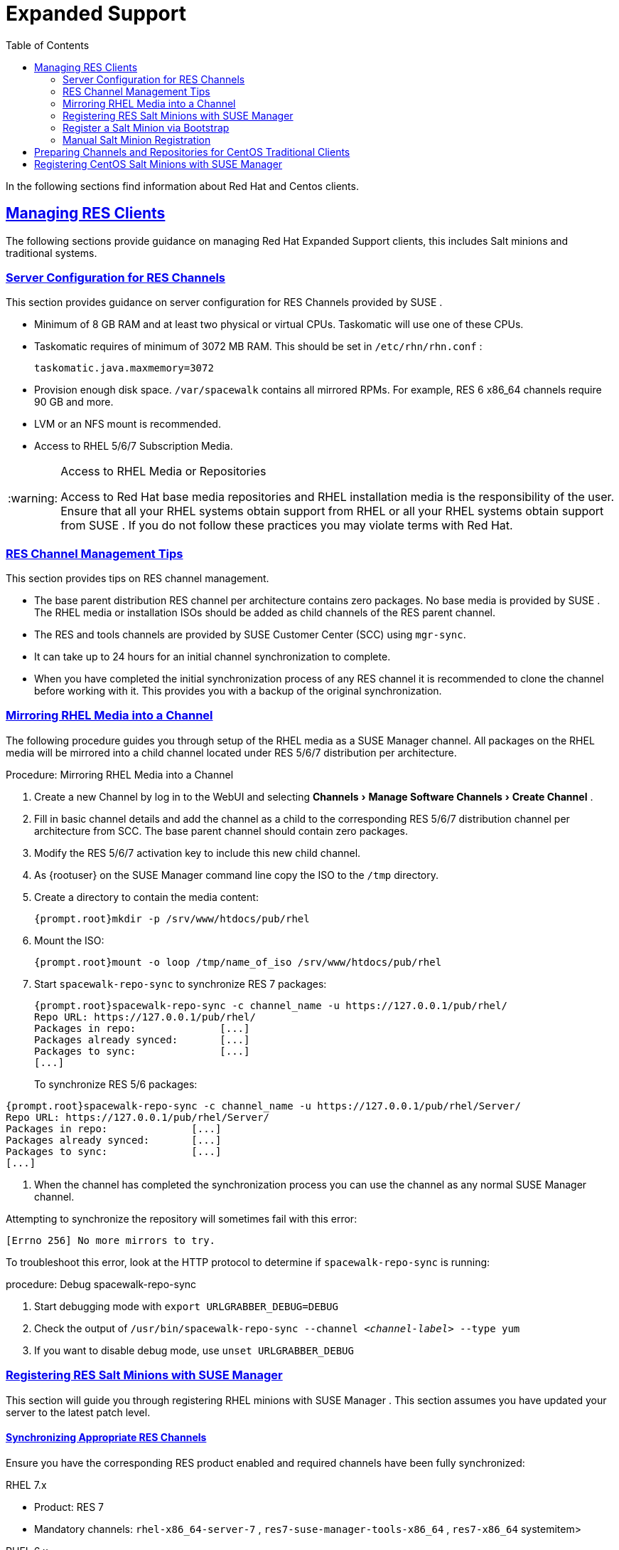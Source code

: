 [[bp.expanded-support]]
= Expanded Support
ifdef::env-github,backend-html5,backend-docbook5[]
//Admonitions
:tip-caption: :bulb:
:note-caption: :information_source:
:important-caption: :heavy_exclamation_mark:
:caution-caption: :fire:
:warning-caption: :warning:
:linkattrs:
// SUSE ENTITIES FOR GITHUB
// System Architecture
:zseries: z Systems
:ppc: POWER
:ppc64le: ppc64le
:ipf : Itanium
:x86: x86
:x86_64: x86_64
// Rhel Entities
:rhel: Red Hat Enterprise Linux
:rhnminrelease6: Red Hat Enterprise Linux Server 6
:rhnminrelease7: Red Hat Enterprise Linux Server 7
// SUSE Manager Entities
:susemgr: SUSE Manager
:susemgrproxy: SUSE Manager Proxy
:productnumber: 3.2
:saltversion: 2018.3.0
:webui: WebUI
// SUSE Product Entities
:sles-version: 12
:sp-version: SP3
:jeos: JeOS
:scc: SUSE Customer Center
:sls: SUSE Linux Enterprise Server
:sle: SUSE Linux Enterprise
:slsa: SLES
:suse: SUSE
:ay: AutoYaST
endif::[]
// Asciidoctor Front Matter
:doctype: book
:sectlinks:
:toc: left
:icons: font
:experimental:
:sourcedir: .
:imagesdir: images


In the following sections find information about Red Hat and Centos clients.

[[bp.expanded-support.resclients]]
== Managing RES Clients


The following sections provide guidance on managing Red Hat Expanded Support clients, this includes Salt minions and traditional systems.

[[bp.expanded-support.resclients.server]]
=== Server Configuration for RES Channels


This section provides guidance on server configuration for RES Channels provided by {suse}
.

* Minimum of 8 GB RAM and at least two physical or virtual CPUs. Taskomatic will use one of these CPUs.
* Taskomatic requires of minimum of 3072 MB RAM. This should be set in [path]``/etc/rhn/rhn.conf`` :
+

----
taskomatic.java.maxmemory=3072
----
* Provision enough disk space. [path]``/var/spacewalk`` contains all mirrored RPMs. For example, RES 6 x86_64 channels require 90 GB and more.
* LVM or an NFS mount is recommended.
* Access to RHEL 5/6/7 Subscription Media.


.Access to RHEL Media or Repositories
[WARNING]
====
Access to Red Hat base media repositories and RHEL installation media is the responsibility of the user.
Ensure that all your RHEL systems obtain support from RHEL or all your RHEL systems obtain support from {suse}
.
If you do not follow these practices you may violate terms with Red Hat.
====

[[bp.expanded-support.resclients.tips]]
=== RES Channel Management Tips


This section provides tips on RES channel management.

* The base parent distribution RES channel per architecture contains zero packages. No base media is provided by {suse} . The RHEL media or installation ISOs should be added as child channels of the RES parent channel.
* The RES and tools channels are provided by SUSE Customer Center (SCC) using [command]``mgr-sync``.
* It can take up to 24 hours for an initial channel synchronization to complete.
* When you have completed the initial synchronization process of any RES channel it is recommended to clone the channel before working with it. This provides you with a backup of the original synchronization.


=== Mirroring RHEL Media into a Channel


The following procedure guides you through setup of the RHEL media as a {susemgr}
channel.
All packages on the RHEL media will be mirrored into a child channel located under RES 5/6/7 distribution per architecture.

.Procedure: Mirroring RHEL Media into a Channel
. Create a new Channel by log in to the {webui} and selecting menu:Channels[Manage Software Channels > Create Channel] .
. Fill in basic channel details and add the channel as a child to the corresponding RES 5/6/7 distribution channel per architecture from SCC. The base parent channel should contain zero packages.
. Modify the RES 5/6/7 activation key to include this new child channel.
. As {rootuser} on the {susemgr} command line copy the ISO to the [path]``/tmp`` directory.
. Create a directory to contain the media content:
+

----
{prompt.root}mkdir -p /srv/www/htdocs/pub/rhel
----
. Mount the ISO:
+

----
{prompt.root}mount -o loop /tmp/name_of_iso /srv/www/htdocs/pub/rhel
----
. Start [command]``spacewalk-repo-sync`` to synchronize RES 7 packages:
+

----
{prompt.root}spacewalk-repo-sync -c channel_name -u https://127.0.0.1/pub/rhel/
Repo URL: https://127.0.0.1/pub/rhel/
Packages in repo:              [...]
Packages already synced:       [...]
Packages to sync:              [...]
[...]
----
+
To synchronize RES 5/6 packages:
----
{prompt.root}spacewalk-repo-sync -c channel_name -u https://127.0.0.1/pub/rhel/Server/
Repo URL: https://127.0.0.1/pub/rhel/Server/
Packages in repo:              [...]
Packages already synced:       [...]
Packages to sync:              [...]
[...]
----

. When the channel has completed the synchronization process you can use the channel as any normal {susemgr} channel.


Attempting to synchronize the repository will sometimes fail with this error:

----
[Errno 256] No more mirrors to try.
----

To troubleshoot this error, look at the HTTP protocol to determine if [command]``spacewalk-repo-sync`` is running:

.procedure: Debug spacewalk-repo-sync
. Start debugging mode with [command]``export URLGRABBER_DEBUG=DEBUG``
. Check the output of [command]``/usr/bin/spacewalk-repo-sync --channel _<channel-label>_ --type yum``
. If you want to disable debug mode, use [command]``unset URLGRABBER_DEBUG``



=== Registering RES Salt Minions with {susemgr}


This section will guide you through registering RHEL minions with {susemgr}
.
This section assumes you have updated your server to the latest patch level.

==== Synchronizing Appropriate RES Channels


Ensure you have the corresponding RES product enabled and required channels have been fully synchronized:

.RHEL 7.x
* Product: RES 7
* Mandatory channels: [systemitem]``rhel-x86_64-server-7`` , [systemitem]``res7-suse-manager-tools-x86_64`` , [systemitem]``res7-x86_64`` systemitem>


.RHEL 6.x
* Product: RES 6
* Mandatory channels: [systemitem]``rhel-x86_64-server-6`` , [systemitem]``res6-suse-manager-tools-x86_64`` , [systemitem]``res6-x86_64``


.Checking Synchronization Progress
[TIP]
====
To check if a channel has finished synchronizing you can do one of the following:

* From the {susemgr}{webui} browse to menu:Admin[Setup Wizard] and select the menu:SUSE Products[] tab. Here you will find a percent completion bar for each product.
* Alternatively, you may check the synchronization log file located under [path]``/var/log/rhn/reposync/channel-label.log`` using cat or the tailf command. Keep in mind that base channels can contain multiple child channels. Each of these child channels will generate its own log during the synchronization progress. Do not assume a channel has finished synchronizing until you have checked all relevant log files including base and child channels.

====


Create an activation key associated with the RES channel.

==== Creating a Bootstrap Repository


The following procedure demonstrate creating a bootstrap repository for RHEL


. On the server command line as root, create a bootstrap repo for RHEL with the following command:
+

----
mgr-create-bootstrap-repo RHEL_activation_channel_key
----
. Rename [command]``bootstrap.sh`` to [command]``resversion-boostrap.sh``:
+

----
{prompt.root}cp bootstrap.sh res7-bootstrap.sh
----


=== Register a Salt Minion via Bootstrap


The following procedure will guide you through registering a Salt minion using the bootstrap script.

.Procedure: Registration Using the Bootstrap Script
. For your new minion download the bootstrap script from the {susemgr} server:
+

----
wget --no-check-certificate https://`server`/pub/bootstrap/res7-bootstrap.sh
----
. Add the appropriate res-gpg-pubkey-#####-#####.key to the `ORG_GPG_KEY` key parameter, comma delimited in your [command]``res7-bootstrap.sh`` script. These are located on your {susemgr} server at:
+

----
http://`server`/pub/
----
. Make the [command]``res7-bootstrap.sh`` script executable and run it. This will install necessary Salt packages from the bootstrap repository and start the Salt minion service:
+

----
{prompt.root}chmod +x res7-bootstrap.sh{prompt.root}./res7-boostrap.sh
----
. From the {susemgr}{webui} select menu:Salt[Keys] and accept the new minion's key.


.Troubleshooting Bootstrap
[IMPORTANT]
====
If bootstrapping a minion fails it is usually caused by missing packages.
These missing packages are contained on the RHEL installation media.
The RHEL installation media should be loop mounted and added as a child channel to the RES channel.
See the warning in <<bp.expanded-support.resclients>> on access to RHEL Media.
====

=== Manual Salt Minion Registration


The following procedure will guide you through the registration of a Salt minion manually.


. Add the bootstrap repository:
+

----
yum-config-manager --add-repo https://`server`/pub/repositories/res/7/bootstrap
----
. Install the [package]#salt-minion# package:
+

----
{prompt.root}yum install salt-minion
----
. Edit the Salt minion configuration file to point to the {susemgr} server:
+

----
{prompt.root}mkdir /etc/salt/minion.d{prompt.root}echo "master:`server_fqdn`" > /etc/salt/minion.d/susemanager.conf
----
. Start the minion service:
+

----
{prompt.root}systemctl start salt-minion
----
. From the {susemgr}{webui} select the menu:Salt[Keys] and accept the new minion's key.


[[bp.expanded-support.centos_repos.trad]]
== Preparing Channels and Repositories for CentOS Traditional Clients


This following section provides an example procedure for configuring CentOS channels and repositories and finally registering a CentOS client with {susemgr}
.
These steps will be identical for Scientific Linux and Fedora.

.Procedure: Preparing Channels and Repositories
. As {rootuser} install [package]#spacewalk-utils# on your {susemgr} server:
+

----
zypper in spacewalk-utils
----
+
.Supported Tools
IMPORTANT: The [package]#spacewalk-utils#
 package contains a collection of upstream command line tools which provide assistance with spacewalk administrative operations.
You will be using the [command]``spacewalk-common-channels`` tool.
Keep in mind {suse}
 only provides support for [command]``spacewalk-clone-by-date`` and [command]``spacewalk-manage-channel-lifecycle`` tools.
+

. Run the [command]``spacewalk-common-channels`` script to add the CentOS7 base, updates, and Spacewalk client channels.
+

----
{prompt.root}spacewalk-common-channels -u admin -p`secret`-a x86_64 'centos7'{prompt.root}spacewalk-common-channels -u admin -p`secret`-a x86_64 'centos7-updates'{prompt.root}spacewalk-common-channels -u admin -p`secret`-a x86_64 'spacewalk26-client-centos7'
----
+
.Required Channel References
NOTE: The [path]``/etc/rhn/spacewalk-common-channels.ini``
 must contain the channel references to be added.
If a channel is not listed, check the latest version here for updates: https://github.com/spacewalkproject/spacewalk/tree/master/utils
+

. From the {webui} select menu:Software[Manage Software Channels > Overview] . Select the base channel you want to synchronize, in this case ``CentOS7 (x86_64)``. Select menu:Repositories[Sync] . Check the channels you want to synchronize and then click the menu:Sync Now[] button or, optionally, schedule a regular synchronization time.
. Copy all relevant GPG keys to [path]``/srv/www/htdocs/pub`` . Depending on what distribution you are interested in managing these could include an EPEL key, SUSE keys, Red Hat keys, and CentOS keys. After copying these you can reference them in a comma-delimited list within your bootstrap script (see <<proc.bp.expanded-support.centos-repos.trad.bsscript>>).
** CentOS7 key files: http://mirror.centos.org/centos/RPM-GPG-KEY-CentOS-7
** EPEL key file: http://mirrors.kernel.org/fedora-epel/RPM-GPG-KEY-EPEL-7
** Spacewalk key: http://spacewalk.redhat.com/yum/RPM-GPG-KEY-spacewalk-2015
** Red Hat keys: http://www.redhat.com/contact/security-response-team/gpg-keys.html
. Install and setup a CentOS 7 client with the default installation packages.
. Ensure the client machine can resolve itself and your {susemgr} server via DNS. Validate that there is an entry in [path]``/etc/hosts`` for the real IP address of the client.
. Create an activation key (``centos7``) on the {susemgr} server that points to the correct parent/child channels, including the CentOS base repo, updates, and Spacewalk client.


Now prepare the bootstrap script.

[[proc.bp.expanded-support.centos-repos.trad.bsscript]]
.Procedure: Preparing the Bootstrap Script
. Create/edit your bootstrap script to correctly reflect the following:
+

----
# can be edited, but probably correct (unless created during initial install):

# NOTE: ACTIVATION_KEYS *must* be used to bootstrap a client machine.

ACTIVATION_KEYS=1-centos7

ORG_GPG_KEY=res.key,RPM-GPG-KEY-CentOS-7,suse-307E3D54.key,suse-9C800ACA.key,RPM-GPG-KEY-spacewalk-2015

FULLY_UPDATE_THIS_BOX=0

yum clean all
# Install the prerequisites
yum -y install yum-rhn-plugin rhn-setup
----
. Add the following lines to the bottom of your script, (just before `echo "`-bootstrap complete -`"` ):
+

----
# This section is for commands to be executed after registration
mv /etc/yum.repos.d/Cent* /root/
yum clean all
chkconfig rhnsd on
chkconfig osad on
service rhnsd restart
service osad restart
----
. Continue by following normal bootstrap procedures to bootstrap the new client.


[[bp.expanded-support.centos_salt]]
== Registering CentOS Salt Minions with {susemgr}


The following procedure will guide you through registering a CentOS Minion.

.Support for CentOS Patches
[WARNING]
====
CentOS uses patches originating from CentOS is not officially supported by {suse}
.
See the matrix of {susemgr}
clients on the main page of the {susemgr}
wiki, linked from the [ref]_Quick
    Links_
 section: https://wiki.microfocus.com/index.php?title=SUSE_Manager
====

.Procedure: Register a CentOS 7 Minion
. Add the Open Build Service repo for Salt:
+

----
{prompt.root}yum-config-manager --add-repo http://download.opensuse.org/repositories/systemsmanagement:/saltstack:/products/RHEL_7/
----
. Import the repo key:
+

----
{prompt.root}rpm --import http://download.opensuse.org/repositories/systemsmanagement:/saltstack:/products/RHEL_7/repodata/repomd.xml.key
----
. Check if there is a different repository that contains Salt. If there is more than one repository listed disable the repository that contains Salt apart from the OBS one.
+

----
{prompt.root}yum list --showduplicates salt
----
. Install the Salt minion:
+

----
{prompt.root}yum install salt salt-minion
----
. Change the Salt configuration to point to the {susemgr} server:
+

----
{prompt.root}mkdir -p /etc/salt/minion.d{prompt.root}echo "master:`server_fqdn`" > /etc/salt/minion.d/susemanager.conf
----
. Restart the minion
+

----
{prompt.root}systemctl restart salt-minion
----
. Proceed to menu:Salt[Keys] from the {webui} and accept the minion's key.
